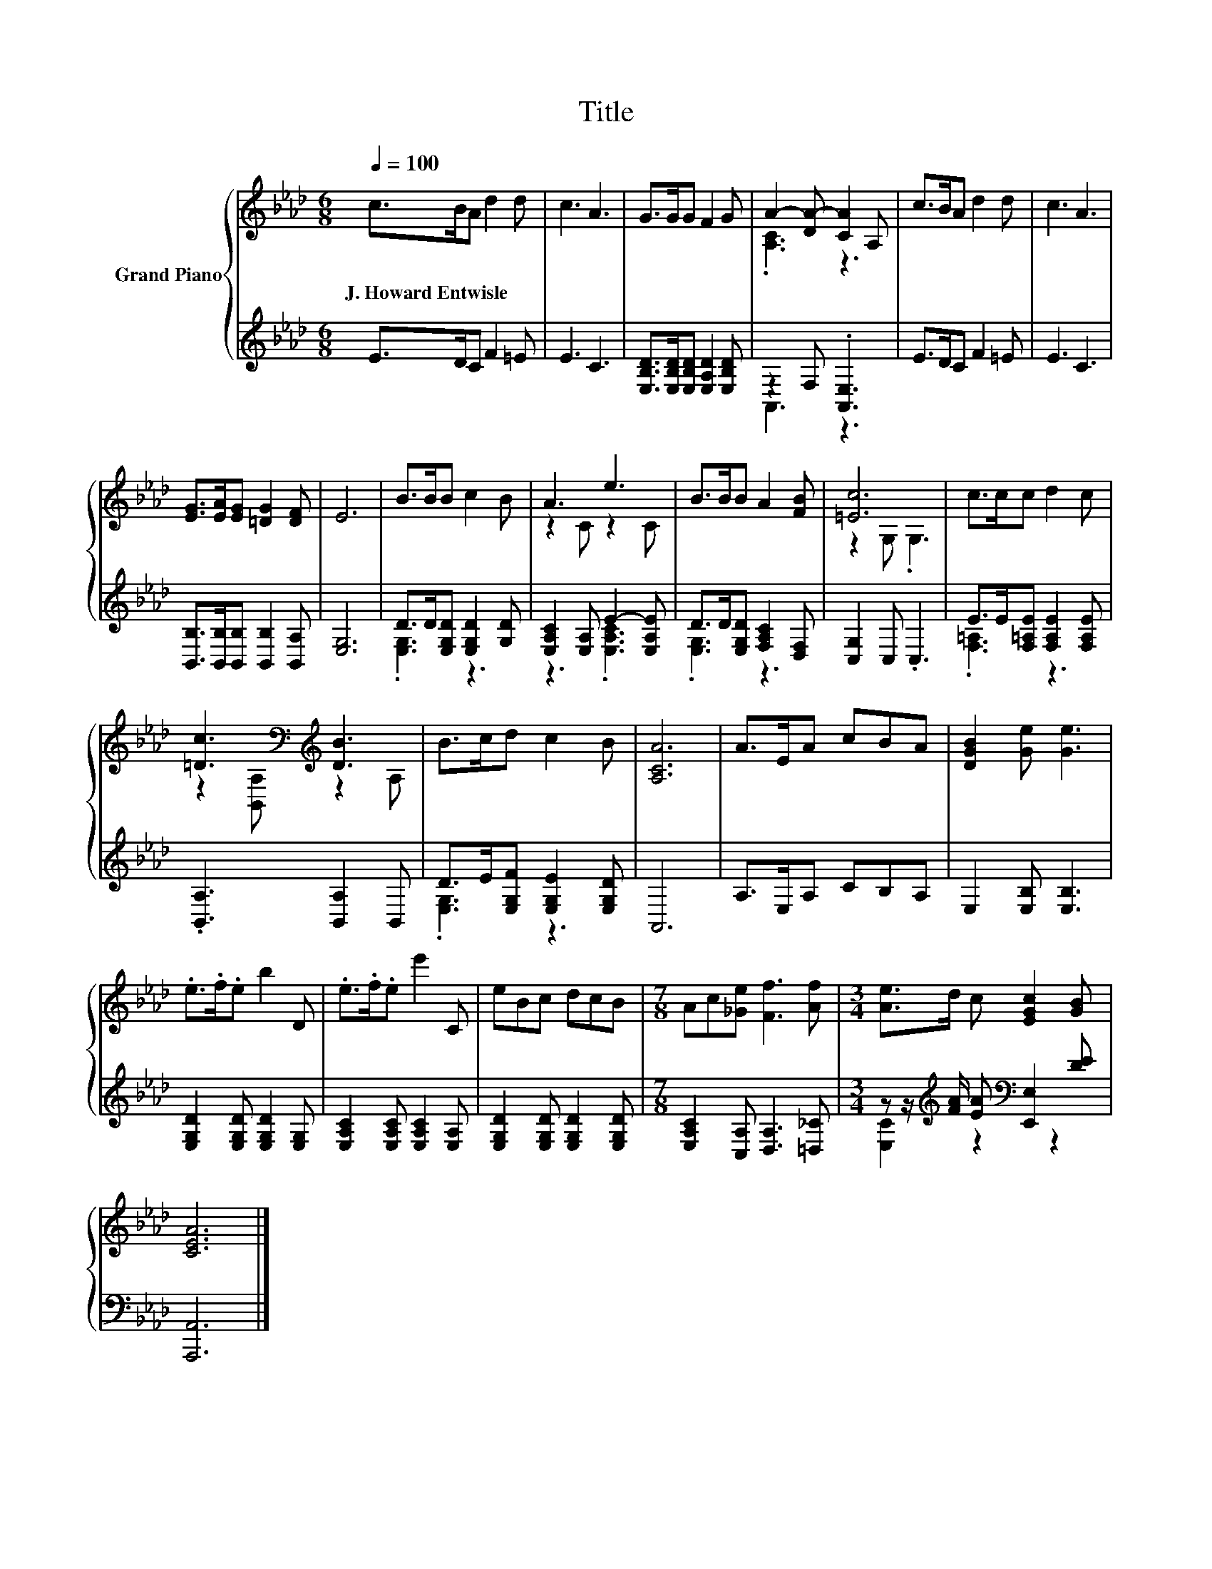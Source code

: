 X:1
T:Title
%%score { ( 1 3 ) | ( 2 4 ) }
L:1/8
Q:1/4=100
M:6/8
K:Ab
V:1 treble nm="Grand Piano"
V:3 treble 
V:2 treble 
V:4 treble 
V:1
 c>BA d2 d | c3 A3 | G>GG F2 G | A2- [DA-] [CA]2 A, | c>BA d2 d | c3 A3 | %6
w: J.~Howard~Entwisle * * * *||||||
 [EG]>[EA][EG] [=DG]2 [DF] | E6 | B>BB c2 B | A3 e3 | B>BB A2 [FB] | [=Ec]6 | c>cc d2 c | %13
w: |||||||
 [=Dc]3[K:bass][K:treble] [DB]3 | B>cd c2 B | [A,CA]6 | A>EA cBA | [DGB]2 [Ge] [Ge]3 | %18
w: |||||
 .e>.f.e b2 D | .e>.f.e e'2 C | eBc dcB |[M:7/8] Ac[_Ge] [Ff]3 [Af] |[M:3/4] [Ae]>d c [EGc]2 [GB] | %23
w: |||||
 [CEA]6 |] %24
w: |
V:2
 E>DC F2 =E | E3 C3 | [E,B,D]>[E,B,D][E,B,D] [E,A,D]2 [E,B,D] | z2 F, .[A,,E,]3 | E>DC F2 =E | %5
 E3 C3 | [B,,B,]>[B,,B,][B,,B,] [B,,B,]2 [B,,A,] | [E,G,]6 | D>D[E,G,D] [E,G,D]2 [G,D] | %9
 [E,A,C]2 [E,A,] E2- [E,A,E] | D>D[E,G,D] [F,A,C]2 [D,F,] | [C,G,]2 C, .C,3 | %12
 E>E[F,=A,E] [F,A,E]2 [F,A,E] | .[B,,A,]3 [B,,A,]2 B,, | D>E[E,G,F] [E,G,E]2 [E,G,D] | A,,6 | %16
 A,>E,A, CB,A, | E,2 [E,B,] [E,B,]3 | [E,G,D]2 [E,G,D] [E,G,D]2 [E,G,] | %19
 [E,A,C]2 [E,A,C] [E,A,C]2 [E,A,] | [E,G,D]2 [E,G,D] [E,G,D]2 [E,G,D] | %21
[M:7/8] [E,A,C]2 [C,A,] [D,A,]3 [=D,_C] |[M:3/4] z z/[K:treble] [FA]/ [EA][K:bass] [E,,E,]2 [DE] | %23
 [A,,,A,,]6 |] %24
V:3
 x6 | x6 | x6 | .[A,C]3 z3 | x6 | x6 | x6 | x6 | x6 | z2 C z2 C | x6 | z2 G, .G,3 | x6 | %13
 z2[K:bass] [B,,A,][K:treble] z2 A, | x6 | x6 | x6 | x6 | x6 | x6 | x6 |[M:7/8] x7 |[M:3/4] x6 | %23
 x6 |] %24
V:4
 x6 | x6 | x6 | A,,3 z3 | x6 | x6 | x6 | x6 | .[E,G,]3 z3 | z3 .[E,A,C]3 | .[E,G,]3 z3 | x6 | %12
 .[F,=A,]3 z3 | x6 | .[E,G,]3 z3 | x6 | x6 | x6 | x6 | x6 | x6 |[M:7/8] x7 | %22
[M:3/4] [E,C]2[K:treble] z2[K:bass] z2 | x6 |] %24


